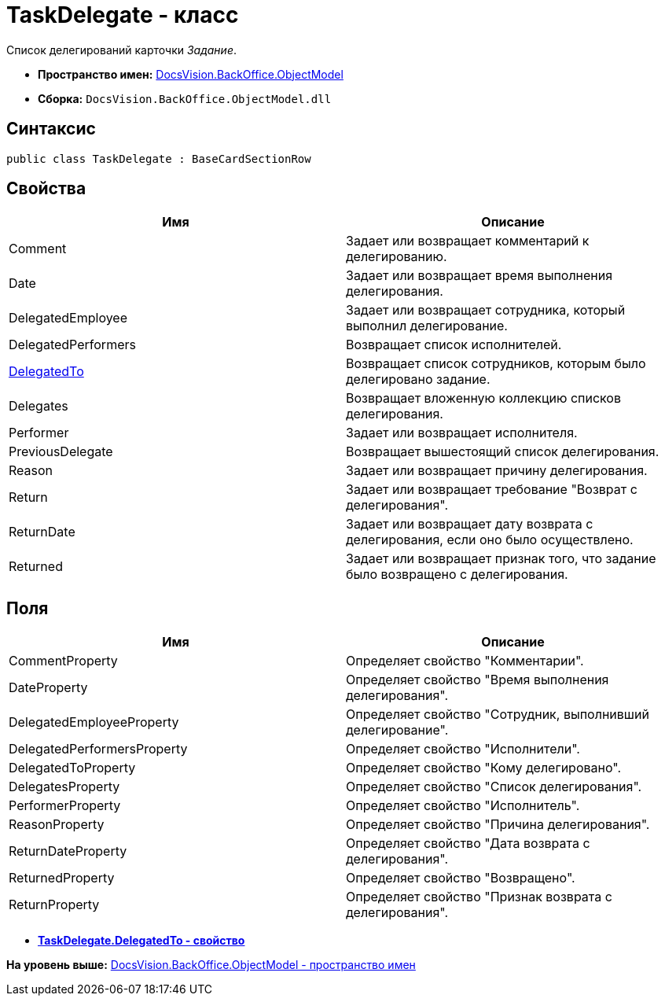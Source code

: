 = TaskDelegate - класс

Список делегирований карточки [.dfn .term]_Задание_.

* [.keyword]*Пространство имен:* xref:ObjectModel_NS.adoc[DocsVision.BackOffice.ObjectModel]
* [.keyword]*Сборка:* [.ph .filepath]`DocsVision.BackOffice.ObjectModel.dll`

== Синтаксис

[source,pre,codeblock,language-csharp]
----
public class TaskDelegate : BaseCardSectionRow
----

== Свойства

[cols=",",options="header",]
|===
|Имя |Описание
|Comment |Задает или возвращает комментарий к делегированию.
|Date |Задает или возвращает время выполнения делегирования.
|DelegatedEmployee |Задает или возвращает сотрудника, который выполнил делегирование.
|DelegatedPerformers |Возвращает список исполнителей.
|xref:TaskDelegate.DelegatedTo_PR.adoc[DelegatedTo] |Возвращает список сотрудников, которым было делегировано задание.
|Delegates |Возвращает вложенную коллекцию списков делегирования.
|Performer |Задает или возвращает исполнителя.
|PreviousDelegate |Возвращает вышестоящий список делегирования.
|Reason |Задает или возвращает причину делегирования.
|Return |Задает или возвращает требование "Возврат с делегирования".
|ReturnDate |Задает или возвращает дату возврата с делегирования, если оно было осуществлено.
|Returned |Задает или возвращает признак того, что задание было возвращено с делегирования.
|===

== Поля

[cols=",",options="header",]
|===
|Имя |Описание
|CommentProperty |Определяет свойство "Комментарии".
|DateProperty |Определяет свойство "Время выполнения делегирования".
|DelegatedEmployeeProperty |Определяет свойство "Сотрудник, выполнивший делегирование".
|DelegatedPerformersProperty |Определяет свойство "Исполнители".
|DelegatedToProperty |Определяет свойство "Кому делегировано".
|DelegatesProperty |Определяет свойство "Список делегирования".
|PerformerProperty |Определяет свойство "Исполнитель".
|ReasonProperty |Определяет свойство "Причина делегирования".
|ReturnDateProperty |Определяет свойство "Дата возврата с делегирования".
|ReturnedProperty |Определяет свойство "Возвращено".
|ReturnProperty |Определяет свойство "Признак возврата с делегирования".
|===

* *xref:../../../../api/DocsVision/BackOffice/ObjectModel/TaskDelegate.DelegatedTo_PR.adoc[TaskDelegate.DelegatedTo - свойство]* +

*На уровень выше:* xref:../../../../api/DocsVision/BackOffice/ObjectModel/ObjectModel_NS.adoc[DocsVision.BackOffice.ObjectModel - пространство имен]
